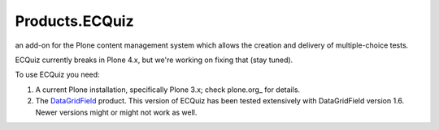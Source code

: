 Products.ECQuiz
===============

an add-on for the Plone content management system which allows the creation and delivery of multiple-choice tests.

ECQuiz currently breaks in Plone 4.x, but we're working on fixing that (stay tuned).


To use ECQuiz you need:

#. A current Plone installation, specifically Plone 3.x; check
   plone.org_ for details.

#. The DataGridField_  product.  This version of ECQuiz has been
   tested extensively with DataGridField version 1.6.  Newer
   versions might or might not work as well.

.. _plone.org :http://plone.org/products/plone
.. _DataGridField: http://plone.org/products/datagridfield/
